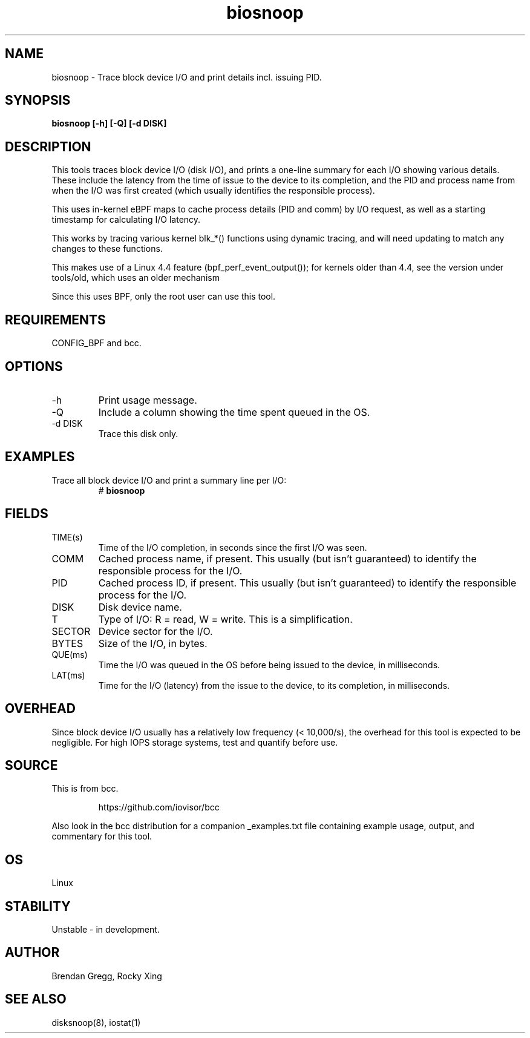 .TH biosnoop 8  "2015-09-16" "USER COMMANDS"
.SH NAME
biosnoop \- Trace block device I/O and print details incl. issuing PID.
.SH SYNOPSIS
.B biosnoop [\-h] [\-Q] [\-d DISK]
.SH DESCRIPTION
This tools traces block device I/O (disk I/O), and prints a one-line summary
for each I/O showing various details. These include the latency from the time of
issue to the device to its completion, and the PID and process name from when
the I/O was first created (which usually identifies the responsible process).

This uses in-kernel eBPF maps to cache process details (PID and comm) by I/O
request, as well as a starting timestamp for calculating I/O latency.

This works by tracing various kernel blk_*() functions using dynamic tracing,
and will need updating to match any changes to these functions.

This makes use of a Linux 4.4 feature (bpf_perf_event_output());
for kernels older than 4.4, see the version under tools/old,
which uses an older mechanism

Since this uses BPF, only the root user can use this tool.
.SH REQUIREMENTS
CONFIG_BPF and bcc.
.SH OPTIONS
.TP
\-h
Print usage message.
.TP
\-Q
Include a column showing the time spent queued in the OS.
.TP
\-d DISK
Trace this disk only.
.SH EXAMPLES
.TP
Trace all block device I/O and print a summary line per I/O:
#
.B biosnoop
.SH FIELDS
.TP
TIME(s)
Time of the I/O completion, in seconds since the first I/O was seen.
.TP
COMM
Cached process name, if present. This usually (but isn't guaranteed) to identify
the responsible process for the I/O.
.TP
PID
Cached process ID, if present. This usually (but isn't guaranteed) to identify
the responsible process for the I/O.
.TP
DISK
Disk device name.
.TP
T
Type of I/O: R = read, W = write. This is a simplification.
.TP
SECTOR
Device sector for the I/O.
.TP
BYTES
Size of the I/O, in bytes.
.TP
QUE(ms)
Time the I/O was queued in the OS before being issued to the device,
in milliseconds.
.TP
LAT(ms)
Time for the I/O (latency) from the issue to the device, to its completion,
in milliseconds.
.SH OVERHEAD
Since block device I/O usually has a relatively low frequency (< 10,000/s),
the overhead for this tool is expected to be negligible. For high IOPS storage
systems, test and quantify before use.
.SH SOURCE
This is from bcc.
.IP
https://github.com/iovisor/bcc
.PP
Also look in the bcc distribution for a companion _examples.txt file containing
example usage, output, and commentary for this tool.
.SH OS
Linux
.SH STABILITY
Unstable - in development.
.SH AUTHOR
Brendan Gregg, Rocky Xing
.SH SEE ALSO
disksnoop(8), iostat(1)

